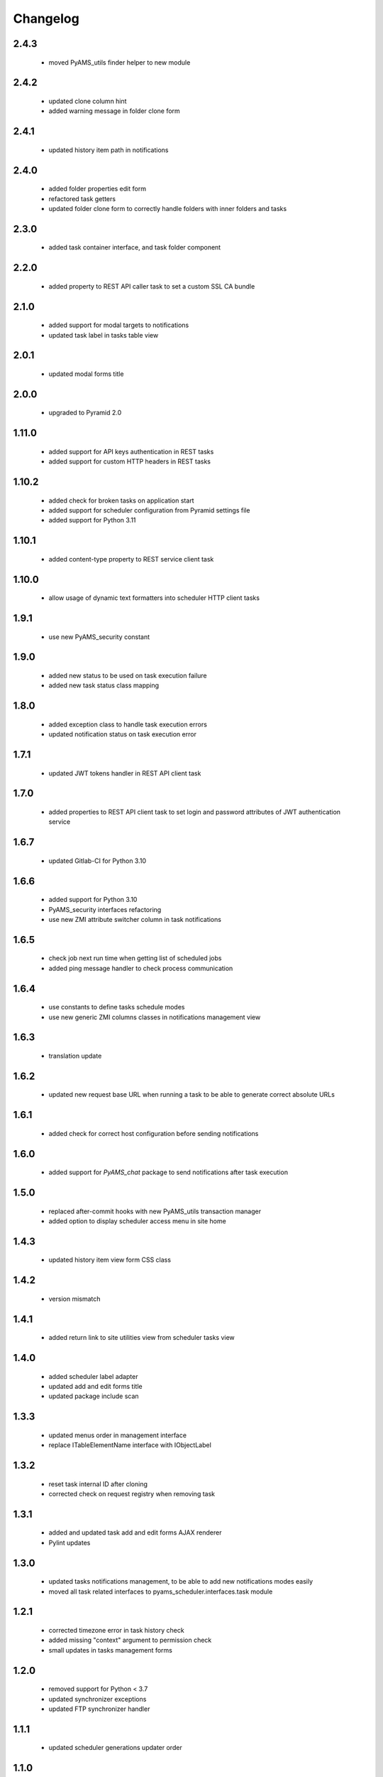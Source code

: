 Changelog
=========

2.4.3
-----
 - moved PyAMS_utils finder helper to new module

2.4.2
-----
 - updated clone column hint
 - added warning message in folder clone form

2.4.1
-----
 - updated history item path in notifications

2.4.0
-----
 - added folder properties edit form
 - refactored task getters
 - updated folder clone form to correctly handle folders with inner folders and tasks

2.3.0
-----
 - added task container interface, and task folder component

2.2.0
-----
 - added property to REST API caller task to set a custom SSL CA bundle

2.1.0
-----
 - added support for modal targets to notifications
 - updated task label in tasks table view

2.0.1
-----
 - updated modal forms title

2.0.0
-----
 - upgraded to Pyramid 2.0

1.11.0
------
 - added support for API keys authentication in REST tasks
 - added support for custom HTTP headers in REST tasks

1.10.2
------
 - added check for broken tasks on application start
 - added support for scheduler configuration from Pyramid settings file
 - added support for Python 3.11

1.10.1
------
 - added content-type property to REST service client task

1.10.0
------
 - allow usage of dynamic text formatters into scheduler HTTP client tasks

1.9.1
-----
 - use new PyAMS_security constant

1.9.0
-----
 - added new status to be used on task execution failure
 - added new task status class mapping

1.8.0
-----
 - added exception class to handle task execution errors
 - updated notification status on task execution error

1.7.1
-----
 - updated JWT tokens handler in REST API client task

1.7.0
-----
 - added properties to REST API client task to set login and password attributes of
   JWT authentication service

1.6.7
-----
 - updated Gitlab-CI for Python 3.10

1.6.6
-----
 - added support for Python 3.10
 - PyAMS_security interfaces refactoring
 - use new ZMI attribute switcher column in task notifications

1.6.5
-----
 - check job next run time when getting list of scheduled jobs
 - added ping message handler to check process communication

1.6.4
-----
 - use constants to define tasks schedule modes
 - use new generic ZMI columns classes in notifications management view

1.6.3
-----
 - translation update

1.6.2
-----
 - updated new request base URL when running a task to be able to generate correct
   absolute URLs

1.6.1
-----
 - added check for correct host configuration before sending notifications

1.6.0
-----
 - added support for *PyAMS_chat* package to send notifications after task execution

1.5.0
-----
 - replaced after-commit hooks with new PyAMS_utils transaction manager
 - added option to display scheduler access menu in site home

1.4.3
-----
 - updated history item view form CSS class

1.4.2
-----
 - version mismatch

1.4.1
-----
 - added return link to site utilities view from scheduler tasks view

1.4.0
-----
 - added scheduler label adapter
 - updated add and edit forms title
 - updated package include scan

1.3.3
-----
 - updated menus order in management interface
 - replace ITableElementName interface with IObjectLabel

1.3.2
-----
 - reset task internal ID after cloning
 - corrected check on request registry when removing task

1.3.1
-----
 - added and updated task add and edit forms AJAX renderer
 - Pylint updates

1.3.0
-----
 - updated tasks notifications management, to be able to add new notifications modes
   easily
 - moved all task related interfaces to pyams_scheduler.interfaces.task module

1.2.1
-----
 - corrected timezone error in task history check
 - added missing "context" argument to permission check
 - small updates in tasks management forms

1.2.0
-----
 - removed support for Python < 3.7
 - updated synchronizer exceptions
 - updated FTP synchronizer handler

1.1.1
-----
 - updated scheduler generations updater order

1.1.0
-----
 - added task copy hook
 - added action to duplicate an existing task

1.0.1
-----
 - updated Gitlab-CI configuration
 - removed Travis-CI configuration

1.0.0
-----
 - initial release
